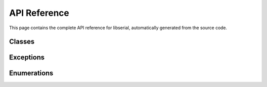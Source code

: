 API Reference
=============

This page contains the complete API reference for libserial, automatically generated from the source code.

Classes
-------

.. doxygenclass:: libserial::Serial
   :members:

.. doxygenclass:: libserial::Ports
   :members:

.. doxygenclass:: libserial::Device
   :members:

Exceptions
----------

.. doxygenclass:: libserial::SerialException
   :members:

Enumerations
------------

.. doxygenenum:: libserial::Parity

.. doxygenenum:: libserial::StopBits

.. doxygenenum:: libserial::FlowControl

.. doxygenenum:: libserial::CanonicalMode

.. doxygenenum:: libserial::Terminator

.. doxygenenum:: libserial::BaudRate

.. doxygenenum:: libserial::DataLength